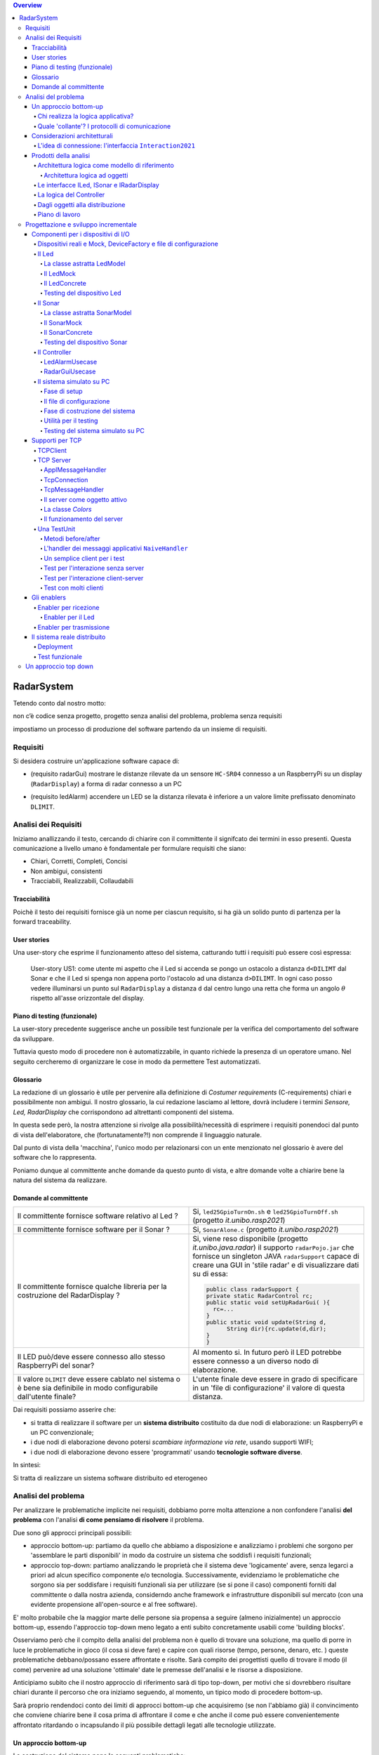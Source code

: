 .. contents:: Overview
   :depth: 5
.. role:: red 
.. role:: blue 
.. role:: remark
 

.. ``  https://bashtage.github.io/sphinx-material/rst-cheatsheet/rst-cheatsheet.html

======================================
RadarSystem
======================================
Tetendo conto dal nostro motto: 

:remark:`non c’è codice senza progetto, progetto senza analisi del problema, problema senza requisiti`

impostiamo un processo di produzione del software partendo da un insieme di requisiti.

--------------------------------------
Requisiti
--------------------------------------

Si desidera costruire un'applicazione software capace di: 

- (requisito :blue:`radarGui`) mostrare le distanze rilevate da un sensore ``HC-SR04`` connesso a un RaspberryPi 
  su un display (``RadarDisplay``) a forma di radar connesso a un PC
  
.. image:: ./_static/img/Radar/radarDisplay.png 
   :align: center
   :width: 20%
   
- (requisito :blue:`ledAlarm`) accendere un LED se la distanza rilevata è inferiore a un valore limite prefissato
  denominato ``DLIMIT``.

--------------------------------------
Analisi dei Requisiti
--------------------------------------
Iniziamo anallizzando il testo, cercando di chiarire con il committente il signifcato dei termini in esso presenti.
Questa comunicazione a livello umano è fondamentale per formulare requisiti che siano:

- Chiari, Corretti, Completi, Concisi
- Non ambigui, consistenti
- Tracciabili, Realizzabili, Collaudabili

+++++++++++++++++++++++++++++++++++++
Tracciabilità
+++++++++++++++++++++++++++++++++++++
Poichè il testo dei requisiti fornisce già un nome per ciascun requisito, si ha già un solido punto
di partenza per la :blue:`forward traceability`.

+++++++++++++++++++++++++++++++++++++
User stories
+++++++++++++++++++++++++++++++++++++

Una user-story che esprime il funzionamento atteso del sistema, catturando tutti i requisiti può essere
così espressa:

.. epigraph:: 
  
   :blue:`User-story US1`: come utente mi aspetto che il Led si accenda se pongo un ostacolo a distanza ``d<DILIMT`` 
   dal Sonar e che il Led si spenga non appena porto l'ostacolo ad una  distanza ``d>DILIMT``.
   In ogni caso posso vedere illuminarsi un punto sul ``RadarDisplay`` a distanza ``d`` 
   dal centro lungo   una  retta che forma un angolo :math:`\theta` 
   rispetto all'asse orizzontale del display.

   

+++++++++++++++++++++++++++++++++++++
Piano di testing (funzionale)
+++++++++++++++++++++++++++++++++++++  

La user-story precedente suggerisce anche un possibile test funzionale per la verifica del 
comportamento del software da sviluppare.

.. Un possibile test funzionale consiste nel porre un ostacolo davanti al Sonar
   prima a una distanza ``D>DLIMIT`` e poi a una distanza ``D<DLIMIT`` e osservare il valore
   visualizzato sulla GUI e lo stato del Led.

Tuttavia questo modo di procedere non è automatizzabile, in quanto richiede 
la presenza di un operatore umano. Nel seguito cercheremo di organizzare le cose in modo
da permettere :blue:`Test automatizzati`.


+++++++++++++++++++++++++++++++++++++
Glossario
+++++++++++++++++++++++++++++++++++++
La redazione di un glossario è utile per pervenire alla definizione di *Costumer requirements* 
(:blue:`C-requirements`) chiari e possibilmente non ambigui. 
Il nostro glossario, la cui redazione lasciamo al lettore, dovrà includere i termini 
*Sensore, Led, RadarDisplay* che corrispondono ad altrettanti :blue:`componenti` del sistema.

In questa sede però, la nostra attenzione si rivolge alla possibilità/necessità di esprimere
i requisiti ponendoci dal punto di vista dell'elaboratore, che (fortunatamente?!) non comprende
il linguaggio naturale.

Dal punto di vista della 'macchina', l'unico modo per relazionarsi con un ente menzionato nel glossario 
è avere del software che lo rappresenta.

Poniamo dunque al committente anche domande da questo punto di vista, e altre domande volte 
a chiarire bene la natura del sistema da realizzare.

+++++++++++++++++++++++++++++++++++++
Domande al committente
+++++++++++++++++++++++++++++++++++++


.. list-table:: 
  :widths: 50,50
  :width: 100%

  * - Il committente fornisce software relativo al Led ?
    - Si, ``led25GpioTurnOn.sh`` e ``led25GpioTurnOff.sh`` (progetto *it.unibo.rasp2021*)
  * - Il committente fornisce software per il Sonar ?
    - Si, ``SonarAlone.c`` (progetto *it.unibo.rasp2021*)
  * - Il committente fornisce qualche libreria per la costruzione del RadarDisplay ?
    - Si, viene reso disponibile (progetto *it.unibo.java.radar*)  il supporto  ``radarPojo.jar`` 
      che fornisce un singleton JAVA ``radarSupport`` capace di creare una GUI in 'stile radar' 
      e di visualizzare dati su di essa:

      .. code:: java

        public class radarSupport {
        private static RadarControl rc;
        public static void setUpRadarGui( ){
          rc=...
        }
        public static void update(String d,
              String dir){rc.update(d,dir);
        }
        }    
  * - Il LED può/deve essere connesso allo stesso RaspberryPi del sonar? 
    - Al momento si. In futuro però il LED potrebbe essere connesso a un diverso nodo di elaborazione.
  * - Il valore ``DLIMIT`` deve essere cablato nel sistema o è bene sia 
      definibile in modo configurabile dall'utente finale?
    - L'utente finale deve essere in grado di specificare in un 'file di configurazione' 
      il valore di questa distanza.
 
Dai requisiti possiamo asserire che:

- si tratta di realizzare il software per un **sistema distribuito** costituito da due nodi di elaborazione:
  un RaspberryPi e un PC convenzionale;
- i due nodi di elaborazione devono potersi  `scambiare informazione via rete`, usando supporti WIFI;
- i due nodi di elaborazione devono essere 'programmati' usando **tecnologie software diverse**.

In sintesi:

:remark:`Si tratta di realizzare un sistema software distribuito ed eterogeneo`


--------------------------------------
Analisi del problema
--------------------------------------

Per analizzare le problematiche implicite nei requisiti, dobbiamo porre molta attenzione a non confondere 
l'analisi **del problema** con l'analisi **di come pensiamo di risolvere** il problema.

Due sono gli approcci principali possibili:

- approccio :blue:`bottom-up`: partiamo da quello che abbiamo a disposizione e analizziamo i problemi che
  sorgono per 'assemblare le parti disponibili' in modo da costruire un sistema che soddisfi i requisiti funzionali;
- approccio :blue:`top-down`: partiamo analizzando le proprietà che il sistema deve 'logicamente' avere,
  senza legarci a priori ad alcun specifico componente e/o tecnologia. Successivamente, evidenziamo le
  problematiche che sorgono sia per soddisfare i requisiti funzionali sia per utilizzare (se si pone il caso) 
  componenti forniti dal committente o dalla nostra azienda, considerndo anche framework e infrastrutture 
  disponibili sul mercato (con una evidente propensione  all'open-source e al free software).

E' molto probabile che la maggior marte delle persone sia propensa a seguire (almeno inizialmente) un
approccio bottom-up, essendo l'approccio top-down meno legato a enti subito concretamente usabili come 
'building blocks'. 

Osserviamo però che il compito della analisi del problema non è quello di trovare una soluzione, 
ma quello di porre in luce le problematiche in gioco (il :blue:`cosa` si deve fare) e capire con quali risorse 
(tempo, persone, denaro, etc. )  queste problematiche debbano/possano essere affrontate e risolte.
Sarà compito dei progettisti quello di trovare il modo (il :blue:`come`) pervenire ad una soluzione 'ottimale'
date le premesse dell'analisi e le risorse a disposizione.

Anticipiamo subito che il nostro approccio di riferimento sarà di tipo top-down, per motivi che si dovrebbero
risultare chiari durante il percorso che ora iniziamo seguendo, al momento, un tipico modo di procedere bottom-up.

Sarà proprio rendendoci conto dei limiti di approcci bottom-up che acquisiremo (se non l'abbiamo già)
il convincimento che conviene chiarire bene il :blue:`cosa` prima di affrontare il :blue:`come` e che anche
il :blue:`come` può essere convenientemente affrontato ritardando o incapsulando il più possibile dettagli legati 
alle tecnologie utilizzate.

++++++++++++++++++++++++++++++++++++++
Un approccio bottom-up
++++++++++++++++++++++++++++++++++++++

La costruzione del sistema pone le seguenti :blue:`problematiche`:

.. list-table::
   :widths: 40,60
   :width: 100%

   * - Gestione del sensore ``HC-SR04``.
     - A questo fine la software house dispone già di codice riutilizzabile, ad esempio 
       ``SonarAlone.c`` (progetto *it.unibo.rasp2021*)
   * - Realizzazione del ``RadarDisplay``.
     - A questo fine è disponibile il POJO realizzato da  ``radarPojo.jar`` 
   * - Gestione del Led.
     - A questo fine la software house dispone già di codice riutilizzabile, ad esempio 
       ``led25GpioTurnOn.sh`` e ``led25GpioTurnOff.sh``.
   * - Quale assemblaggio?
     - .. image:: ./_static/img/Radar/RobotSonarStarting.png
            :width: 100%

       Occorre capire come i dati del sonar generati sul Raspberry possano raggiungere il PC ed essere usati per
       aggiornare il ``RadarDisplay`` e per accendere/spegnere il ``Led``.

La necessità di integrare i componenti disponibili *fa sorgere altre problematiche*:

   #. è opportuno incapsulare i componenti disponibli entro altri componenti capaci di interagire via rete?
   #. dove è più opportuno inserire la 'businenss logic'? In un oggetto che estende il sonar o il ``radarSupport``?
      Oppure è meglio introdurre un terzo componente?
   #. quale forma di interazione è più opportuna? diretta/mediata, sincrona/asincrona?.

Focalizzando l'attenzione sul requisito :blue:`RadarGui` e quindi sulla interazione *sonar-radar* 
(per il Led valgono considerazioni analoghe)
possiamo rappresentare la situazione come segue:

.. list-table::
   :widths: 50,50
   :width: 100%

   *  - :blue:`Comunicazione diretta`
        
        Le 'nuovolette' in figura rappresentano gli strati di software che permettono ai dati generati dal Sonar 
        di eseere ricevuti dal ``RadarDisplay``.

      -   .. image:: ./_static/img/Radar/srrIntegrate1.png
            :width: 100%
   *  - :blue:`Comunicazione mediata`

        Richiede la presenza di un :blue:`componente mediatore (broker)`, di solito realizzato da terze parti 
        come servizio disponibile in rete. Un generatore di dati (come il Sonar) pubblica informazione  
        su una :blue:`topic` del broker; tale informazione
        che potrebbe essere ricevuta ('osservata') da uno o più ricevitori (come il RadarDisplay) che si iscrivono 
        a quella *topic*.  

      -   .. image:: ./_static/img/Radar/srrIntegrate2.png
            :width: 100%
          
          TODO: Modificare la figura
%%%%%%%%%%%%%%%%%%%%%%%%%%%%%%%%%%%%%%%
Chi realizza la logica applicativa?
%%%%%%%%%%%%%%%%%%%%%%%%%%%%%%%%%%%%%%%

Seguendo il :blue:`principio di singola responsabilità` (e un pò di buon senso) la realizzazione degli use-cases 
applicativi non deve essere attribuita al software di gestione dei dispositivi di I/O.

Dunque, la nostra analisi ci induce a sostenere
l'opportunità di introdurre un nuovo componente, che possiamo denominare ``Controller``), che abbia la
:blue:`responabilità di realizzare la logica applicativa`.

Il ``Controller`` deve ricevere in ingresso i dati del sensore ``HC-SR04``, elaborarli e  
inviare comandi al Led e dati al  ``RadarDisplay``.

Ma ecco sorgere un'altra problematica legata alla distribuzione:
       
- Il ``Controller`` può risiedere su RaspberryPi, sul PC o su un terzo nodo. 
  Tuttavia, un colloquio con il committente ha escluso (per motivi di costo) la possibilità di introdurre un altro
  nodo di elaborazione. 

- La presenza di un broker in forme di comunicazione mediata  potrebbe indurci ad attribuire responsabiliotà
  applicative al mediatore. Ma è giusto/opportuno procedere i questo modo?

Dunque si tratta di analizzare dove sia meglio allocare il ``Controller`` :

.. list-table::
   :widths: 30,70
   :width: 100%

   * - ``Controller`` sul RaspberryPi.
     - Si avrebbe una maggior reattività nella accensione del Led in caso di allarme. Inoltre ...
       
   * - ``Controller`` sul PC.
     - Si avrebbe più facilità nel modificare la logica applicativa,
       lasciando al Raspberry solo la responsabilità di gestire dispositivi. Inoltre ...
   * - ``Controller`` sul broker.
     - Al momento escludiamo questa possibilità, riservandoci di riprendere il problema quando esamineremo
       architetture distribuite 'space-based'.

%%%%%%%%%%%%%%%%%%%%%%%%%%%%%%%%%%%%%%%%%%%%%%%%%%%%%%%%%%
Quale 'collante'? I protocolli di comunicazione
%%%%%%%%%%%%%%%%%%%%%%%%%%%%%%%%%%%%%%%%%%%%%%%%%%%%%%%%%%

Dovendo realizzare un sistema distribuito (ed eterogeno), i componenti del sistema devono poter scambiare 
informazione (in modo che possano capirsi).

Per ottenere questo scopo, sono stati sviluppati numerosi protocolli che,
avvalendosi di una appropriata infrastruttura di rete,  permettono lo scambio di informazione
tra componenti che diventano la parti costituenti di un sistema proprio grazie al 'collante' 
offerto dal protocollo.

Poichè protcolli diversi inducono a concepire sistemi organizzati in modo diverso, è opportuno
riflettere sul :blue:`tipo di protocollo` che è possibile scegliere 
e sul :blue:`tipo di architettura` che  scaturisce da questa scelta.

In questa fase, possiamo diviedere i protocolli di comunicazioni più diffusi in due macro-categorie:

- protocolli :blue:`punto-a-punto` che stabiliscono un *canale bidirezionale* tra compoenenti di solito
  denominati client e  server. Esempi di questo tipo sono ``UDP, TCP, HTTP, CoAP, Bluetooth``.
- protocolli :blue:`publish-subscribe` che si avvalgono di un mediatore (broker) tra client e server. Esempio
  di questo tipo di protocollo è ``MQTT`` che viene supportato da broker come ``Mosquitto, RabbitMQ, HiveMq``, etc. 

Al momento dovremmo avere conoscenze su come usare protocolli quali TCP/UDP e HTTP
ma siamo forse meno esperti nell'uso di supporti per la comunicazione mediata tramite broker.

Seguiamo dunque l'idea delle **comunicazioni dirette** facendo riferimento al protocollo TCP
(più affidabile di UDP e supporto di base per HTTP)  che assume quindi al monento il ruolo di 'collante' 
principale tra le parti.

+++++++++++++++++++++++++++++++++++++++++++++++++
Considerazioni architetturali
+++++++++++++++++++++++++++++++++++++++++++++++++
Per approfondire l'analisi delle problematiche che si pongono quando si voglia 
far comunicare due componenti software con TCP, non ci interessano tanto i dettagli tecnici di come opera 
il protocollo, quanto le ripercussioni sulla architettura del sistema.

A questo riguardo possiamo dire che nel sistema dovremo avere componenti capaci
di operare come un `client-TCP` e componenti capacai di operare come un `server-TCP`.

.. list-table::
  :widths: 15,85
  :width: 100%

  * - Server
    - Il server opera su un nodo con indirizzo IP noto (diciamo ``IPS``) , apre una ``ServerSocket`` su una  porta 
      (diciamo ``P``) ed attende messaggi  di connessione su ``P``.

  * - Client
    - Il client deve dapprima aprire una ``Socket`` sulla coppia ``IPS,P`` e poi inviare o ricevere messaggi su tale socket.
      Si stabilisce così una *connessione punto-a-punto bidirezionale* tra il nodo del client e quello del server.

Inizialmente il server opera come ricevitore di messaggi e il client come emettitore. Ma su una connessione TCP,
il server può anche dover inviare messaggi ai client, ad esempio quando  si richiede una interazione di tipo
:blue:`request-response`. In tal caso, il client deve essere anche capace di agire come ricevitore di messaggi.



%%%%%%%%%%%%%%%%%%%%%%%%%%%%%%%%%%%%%%%%%%%%%%%%%%%%%%%%%%%%%%%%%%%
L'idea di connessione: l'interfaccia ``Interaction2021``
%%%%%%%%%%%%%%%%%%%%%%%%%%%%%%%%%%%%%%%%%%%%%%%%%%%%%%%%%%%%%%%%%%%
La necessità di  inviare e ricevere messaggi via rete segnala un :blue:`gap`  tra il livello tecnologico 
dei componenti software resi disponibili dal committente e le necessità del problema.

Coma analisti, osserviamo che un *gap* relativo alle comunicazioni di rete **si può presentare in modo sistematico
in tutte le applicazioni distribuite**. Sarebbe dunque opportuno cercare di colmare questo *gap* in modo non episodico,
introducendo :blue:`componenti riusabili` che possano 'sopravvivere' all'applicazione che stiamo costruendo
per poter essere impiegati in futuro in altre applicazioni distribuite.

Astraendo dallo specifico protocollo, osserviamo che tutti i principali protocolli punto-a-punto 
sono in grado di stabilire una :blue:`connessione` stabile sulla quale inviare e ricevere messaggi.

Questo concetto può essere realizzato da un oggetto che rende disponibile opportuni metodi, come quelli definiti
nella seguente interfaccia:

.. _conn2021: 

.. code:: Java

  interface Interaction2021  {	 
    public void forward(  String msg ) throws Exception;
    public String receiveMsg(  )  throws Exception;
    public void close( )  throws Exception;
  }

Il metodo di trasmissione è denominato ``forward`` per rendere più evidente il fatto che pensiamo ad un modo di operare 
:blue:`'fire-and-forget'`. 

L'informazione scambiata è rappresenta da una ``String`` che è un tipo di dato presente in tutti
i linguaggi di programmazione.
Non viene introdotto un tipo  diverso (ad esempio ``Message``) perchè non si vuole stabilire 
il vincolo che gli end-points della connessione siano componenti codificati nello medesimo linguaggio di programmazione

La ``String`` restituita dal metodo ``receiveMsg`` può rappresentare una risposta a un messaggio
inviato in precedenza con ``forward``.

Ovviamente la definizione di questa interfaccia potrà essere estesa e modificata in futuro, 
a partire dall fase di progettazione, ma rappresenta una forte indicazione dell'analista di 
pensare alla costruzione di componenti software che possano ridurre il costo delle applicazioni future.


+++++++++++++++++++++++++++++++++++++++++++++
Prodotti della analisi
+++++++++++++++++++++++++++++++++++++++++++++

Importanti prodotti, al termine della fase di analisi dei requisiti e del problema sono:

-  la definizione di una :blue:`architettura logica` di riferimento che tiene conto dei vincoli posti 
   dai requisiti e dal problema che ne consegue;
-  la proposta di un :blue:`piano di lavoro` per lo sviluppo del sistema.


%%%%%%%%%%%%%%%%%%%%%%%%%%%%%%%%%%%%%%%%%%%%%%%%%%%%%%%%
Architettura logica come modello di riferimento
%%%%%%%%%%%%%%%%%%%%%%%%%%%%%%%%%%%%%%%%%%%%%%%%%%%%%%%%

L'architettura logica di un sistema costituisce un :blue:`modello del sistema` ispirato dai requisiti funzionali 
e dalle forze in gioco nel dominio applicativo o nella specifica applicazione e mira ad identificare 
i macro-sottosistemi in cui il **problema stesso** suggerisce di articolare il sistema risolvente. 

L'architettura logica è il più possibile **indipendente da ogni ipotesi sull'ambiente di implementazione**.

Un modo per *valutare la qualità* di una architettura logica e la *coerenza con i requisiti* 
è dare risposta a opportune domande, come le seguenti:

- E' possibile addentrarsi nei dettagli dell'architettura procedendo :blue:`incrementalmente` 
  a livelli di astrazione via via descrescenti (con tecniche di raffinamento e :blue:`zooming`) 
  o siamo di fornte a un ammasso non organizzato di parti?
- Le dipendenze tra le parti sono state impostate a livello logico o riflettono (erroneamente) 
  una *visione implementativa*?
- Se nel modello compaiono entità denotate da **termini non definiti** nel glossario costruito 
  dall'analista dei requisiti, quale è la motivazione della loro presenza? 
  Sono elementi realmente necessari o siamo di fronte ad una prematura anticipazione di elementi di progettazione?
- Se nel modello **non compaiono** entità corrispondenti a termini definiti nel glossario, 
  quale è la motivazione della loro mancanza? Siamo di fronte a una dimenticanza 
  o vi sono ragioni reali per non includere questi elementi?

&&&&&&&&&&&&&&&&&&&&&&&&&&&&&&&&&&&&&&&&&&&&&&
Architettura logica ad oggetti
&&&&&&&&&&&&&&&&&&&&&&&&&&&&&&&&&&&&&&&&&&&&&&

Se astraiamo dalla distribuzione (supponendo ad esempio che tutto il sistema possa
essere supportato sul RaspberryPi), l'architettura logica del sistema risulta
riconducibile a un classico schema :blue:` read-eval-print` in cui:  

.. epigraph:: 

  Il componente ``Controller`` deve leggere dati dal Sonar 
  come dispositivo di input e inviare comandi al Led e al RadarDisplay 
  come dispositvi di output.

Per rendere comprensibile questa architettura anche alla 'macchina' senza entrare in dettagli
implementativi, possiamo introdurre opportuni :blue:`modelli` dei componenti utlizzando qualche linguaggio
di programmazione.

Nel caso di Java, il costrutto interface può essere usato per denotare un componente catturandone
come aspetto essenziale le funzionalità che esso deve offrire e una sorta di :blue:`contratto` 
sull’uso del componente.

Introduciamo dunque i nostri primi modelli di componenti definendo interfacce Java per il *Led,
il Sonar e il RadarDisplay*.

%%%%%%%%%%%%%%%%%%%%%%%%%%%%%%%%%%%%%%%%%%
Le interfacce ILed, ISonar e IRadarDisplay
%%%%%%%%%%%%%%%%%%%%%%%%%%%%%%%%%%%%%%%%%%


.. list-table::
  :widths: 32, 32, 36
  :width: 100%

  * -  Sonar
    -  Led
    -  RadarDisplay
  * -        
      .. code:: java

       interface ISonar {
         void activate();		 
         void deactivate();
         int getVal();	
         boolean isActive();
       }
    -        
      .. code:: java

        interface ILed {
          void turnOn();
          void turnOff();
          boolean getState();
        }
    -        
      .. code:: java     

        interface IRadarDisplay{
          void update(
           String d, String a);
        }  

La :blue:`architettura logica` suggerita dal problema è rappresentabile con la figura che segue:

.. code::

  ISonar <--  Controller --> ILed  
                         --> IRadarDisplay

%%%%%%%%%%%%%%%%%%%%%%%%%%%%%%%%%%%%%%%%%%
La logica del Controller
%%%%%%%%%%%%%%%%%%%%%%%%%%%%%%%%%%%%%%%%%%

.. Poichè l'analisi ha evidenziato l'opportunità di incapsulare la logica applicativa entro un componente
  ad-hoc (il ``Controller``), 

A questo punto possiamo anche esprimere il funzionamento del ``Controller`` come segue:

.. code:: java

  ISonar        sonar;
  ILed          led;
  IRadarDisplay radar;
  ...
  while( sonar.isactive() ){
    int v = sonar.getVal(); //Acquisizione di un dato dal sonar
    if( v < DLIMIT )        //Elaborazione del dato
      Led.turnOn() else Led.turnOff  //Gestione del Led
    radar.update( v, "90")    //Visualizzazione su RadarDisplay
  }

.. Questa impostazione astrae completamente dal fatto che il sistema sia distribuito, in quanto vuole 
   solo porre in luce la relazione logica tra i componenti individuati dall'analisi del problema.

Il :blue:`come` avviene l'interazione tra le parti relativa alla acqusizione dei dati e all'invio dei comandi
non è specificato al momento. 
Come analisti del problema possiamo però evidenziare quanto segue:

#. l'uso della memoria comune come strumento di comunicazione va evitato, per  
   ottenere la flessibità di poter eseguire ciascun componente su un diverso nodo di elaborazione; 
#. il ``Controller`` può acquisire i dati in due modi diversi:
  #. inviando una richieste al Sonar, che gli fornisce un dato come risposta
  #. il Sonar non lavora come 'produttore a richiesta' ma pubblica dati su un broker 
     accessibile al ``Controller``.

Poichè abbiamo in precedenza escluso forme di interazione *publish-subscribe*, abbiamo al momento
ipotizzato il caso 2.1. 

Questo modello sembra portare intrinsecamente in sè l'idea di una classica applicazione   
ad oggetti che deve essere eseguita su un singolo elaboratore (o una singola Java virtual machine).
Ma forse non è proprio così.

.. Dunque sappiamo :blue:`cosa` fare e non fare: 
    in particolare, l'interazione Controller-Sonar sarà basata su una interazione punto-a-punto utilizzando
    il protocollo TCP.  Il :blue:`come` realizzare questa interazione sarà compito del progettista.

%%%%%%%%%%%%%%%%%%%%%%%%%%%%%%%%%%%%%%%%%%
Dagli oggetti alla distribuzione
%%%%%%%%%%%%%%%%%%%%%%%%%%%%%%%%%%%%%%%%%%

Il fatto di avere espresso il ``Controller`` con riferimento a interfacce e non ad oggetti concreti, 
significa che il progettista si può avvalere di appropriati :blue:`design pattern` per 
implememtare i componenti in modo che possano scambiare informazione via rete.

A questo fine possiamo introdurre, come analisti, l'idea di un nuovo tipo di ente,
denominato :blue:`enabler`, che ha come scopo quello di incapsulare software 'convenzionale' utile e 
testato ma non adatto alla distribuzione (che possiamo denominare :blue:`core-code`) 
all'interno di un involucro che funga da una sorta di  'membrana' capace di ricevere e 
trasmettere informazione.

Ad esempio, il ``Controller`` su PC utilizzerà un TCP-server con interfaccia ``ISonar`` che riceverà i dati 
dal Sonar posto sul Raspberry, rendendoli disponibili con il metodo ``getVal``.
Inoltre utilizzerà un TCP-client con interfaccia ``ILed`` che trasmetterà i comandi al Led 
sul Raspberry.

Questa idea di :blue:`enabler` sembra dunque promettente come strumento per un passaggio graduale
e sistematico dalla programmazione tradizionale ad oggetti alla programmazione distribuita.

Di fatto stiamo delienando la nascita di un :blue:`nuovo paradigma di programmazione` che troverà
più avanti un suo pieno sviluppo con i concetti di :blue:`attore` di :blue:`microservizio`. 

 

%%%%%%%%%%%%%%%%%%%%%%%%%%%%%%%%%%%%%%%%%%
Piano di lavoro
%%%%%%%%%%%%%%%%%%%%%%%%%%%%%%%%%%%%%%%%%%

Trattandosi di uno sviluppo di tipo bottm-up, il piano di lavoro parte dallo sviluppo dei componenti,
seguito da un opportuno 'assemblaggio' degli stessi in modo da formare il sistema che soddisfa i requisiti.

Poichè il nostro obiettivo è anche quello di riusare :blue:`core-code` fornito dal committente, possiamo pensare di procedere come segue:

#. definizione dei componenti software di base legati ai dispositivi di I/O (Sonar, RadarDisplay e Led);
#. definizione di alcuni supporti TCP per componenti lato client a lato server, con l'obiettivo di
   formare un insieme riusabile anche in applicazioni future; 
#. definizione componenti (denominati genericamente :blue:`enabler`)  capaci di abilitare  
   alle comunicazioni TCP i componenti-base;
#. assemblaggio dei componenti `enabler` per formare il sistema distribuito.

Il punto 2 relativo ai supporti non è indispensabile, ma, come detto, può costituire un elemento strategico 
a livello aziendale.

.. Il punto 3 sugli :blue:`enabler` nasce dall'idea di incapsulare software 'convenzionale' utile e 
   testato (che possiamo denominare :blue:`core-code`) all'interno di un involucro capace di ricevere e inviare 
    informazione, che funga da una sorta di 'membrana cellulare'.

..  Ad esempio, il software capace di accendere un Led fornito dal committente è un file bash che
    un opportuno :blue:`enabler` può porre in esecuzione ricevendo un comando dal ``Controller``.


--------------------------------------
Progettazione e sviluppo incrementale
--------------------------------------

Iniziamo il nostro progetto affrontando il primo punto del piano di lavoro proposto dall'analisi.

Usando la terminologia :blue:`SCRUM`, impostiamo il primo :blue:`SPRINT` dello sviluppo, al termine del  quale
la prevista :blue:`Srint Review` farà il punto della situazione con il committente e getterà le basi per
il passo successivo, che potrà coincidere o meno con quello pianificato nell'analisi.



+++++++++++++++++++++++++++++++++++++++++++++
Componenti per i dispositivi di I/O
+++++++++++++++++++++++++++++++++++++++++++++

Il primo :blue:`SPRINT` di questo nostro sviluppo bottom-up consiste nel realizzare componenti-base 
per i dispositivi di I/O, partendo dalle interfacce introdotte nella analisi. 


%%%%%%%%%%%%%%%%%%%%%%%%%%%%%%%%%%%%%%%%%%%%%%%%%%%%%%%%%%%%%%%%%%%%%%%%%%%%%%%%%%%%%%%
Dispositivi reali e Mock, DeviceFactory e file di configurazione
%%%%%%%%%%%%%%%%%%%%%%%%%%%%%%%%%%%%%%%%%%%%%%%%%%%%%%%%%%%%%%%%%%%%%%%%%%%%%%%%%%%%%%%

Per agevolare la messa a punto di una applicazione, conviene spesso introdurre Mock-objects, cioè
dispositivi simulati che riproducono il comportamento dei dispositivi reali in modo controllato.

Inoltre, per facilitare la costruzione di dispositivi senza dover denotare in modo esplicito le classi
di implementazione, conviene introdurre una Factory:

.. code:: java

  public class DeviceFactory {
    public static ILed createLed() { ... }
    public static ISonar createSonar() { ... }
    public static IRadarGui createRadarGui() {
  }

Ciasun metodo di ``DeviceFactory`` restitusce una istanza di dispositivo reale o Mock in accordo alle specifiche
contenute in un file di Configurazione (``RadarSystemConfig.json``) scritto in JSon:

.. code:: java

  {
  "simulation"       : "true",
   ...
  "DLIMIT"           : "15"
  }

Si noti che questo file contiene anche la specifica di ``DLIMIT`` come richiesto in fase di analisi dei requisiti.

Questo file di configurazione viene letto dal metodo *setTheConfiguration* di un singleton Java ``RadarSystemConfig``
che inizializza variabili ``static`` accessibili all'applicazione:

.. code::  java

  public class RadarSystemConfig {
    public static boolean simulation = true;  //overridden by setTheConfiguration
    ...
    public static void setTheConfiguration( String resourceName ) { 
      ... 
      fis = new FileInputStream(new File(resourceName));
	    JSONTokener tokener = new JSONTokener(fis);
	    JSONObject object   = new JSONObject(tokener);

      simulation = object.getBoolean("simulation");
      ...
    }
  }

Per essere certi che un dispositivo Mock possa essere un sostituto efficace di un dispositivo reale,
introduciamo per ogni dispositivo una **classe astratta** comune alle due tipologie, 
che funga anche da factory.

%%%%%%%%%%%%%%%%%%%%%%%%%%%%%%%%%%%%%%%%%%%%%%%%%
Il Led
%%%%%%%%%%%%%%%%%%%%%%%%%%%%%%%%%%%%%%%%%%%%%%%%% 

Un Led è un dispositivo di output che può essere modellato e gestito in modo semplice.

&&&&&&&&&&&&&&&&&&&&&&&&&&&&&&&&&&&&&&&&&&&&&&&&&
La classe astratta LedModel
&&&&&&&&&&&&&&&&&&&&&&&&&&&&&&&&&&&&&&&&&&&&&&&&&

La classe astratta relativa al Led introduce un metodo :blue:`abstract` denominato ``ledActivate``
cui è demandata la responsabilità di accendere/spegnare il Led.

.. code:: java

  public abstract class LedModel implements ILed{
    private boolean state = false;	

    //Factory methods    
    public static ILed create() {
      ILed led;
      if( RadarSystemConfig.simulation ) led = createLedMock();
      else led = createLedConcrete();
      led.turnOff();      //Il led iniziale è spento
    }
    public static ILed createLedMock(){return new LedMock();  }
    public static ILed createLedConcrete(){return new LedConcrete();}	
    
    //Abstract methods
    protected abstract void ledActivate( boolean val);
    
    protected void setState( boolean val ) { 
      state = val; ledActivate( val ); 
    }
    @Override
    public void turnOn(){ setState( true ); }
    @Override
    public void turnOff() { setState( false ); }
    @Override
    public boolean getState(){  return state;  }
  }

La variabile locale booleana ``state`` viene posta a ``true`` quando il Led è acceso.

&&&&&&&&&&&&&&&&&&&&&&&&&&&&&&&&&&&&&&&&&&&&&&&&&
Il LedMock
&&&&&&&&&&&&&&&&&&&&&&&&&&&&&&&&&&&&&&&&&&&&&&&&&

In pratica il LedModel è già un LedMock, in quanto tiene traccia dello stato corrente nella variabile
``state``. 

Tuttavia può essere opportuno ridefinire ``ledActivate`` in modo da rendere visibile 
sullo standard output lo stato del Led . 


.. code:: java

  public class LedMock extends LedModel implements ILed{
    @Override
    protected void ledActivate(boolean val) {	 showState(); }

    protected void showState(){ 
      System.out.println("LedMock state=" + getState() ); 
    }
  }


Una implementazione più user-friendly potrebbe 
introdurre una GUI che cambia di colore e/o dimensione a seconda che il Led sia acceso o spento.

&&&&&&&&&&&&&&&&&&&&&&&&&&&&&&&&&&&&&&&&&&&&&&&&&
Il LedConcrete
&&&&&&&&&&&&&&&&&&&&&&&&&&&&&&&&&&&&&&&&&&&&&&&&&

Il componente che realizza la gestione di un Led concreto, conesso a un RaspberryPi, si può avvalere
del software reso disponibile dal committente:

.. code:: java

  public class LedConcrete extends LedModel implements ILed{
  private Runtime rt  = Runtime.getRuntime();    
    @Override
    protected void ledActivate(boolean val) {
      try {
        if( val ) rt.exec( "sudo bash led25GpioTurnOn.sh" );
        else rt.exec( "sudo bash led25GpioTurnOff.sh" );
      } catch (IOException e) { ... }
    }
  }


&&&&&&&&&&&&&&&&&&&&&&&&&&&&&&&&&&&&&&&&&&&&&&&&&
Testing del dispositivo Led
&&&&&&&&&&&&&&&&&&&&&&&&&&&&&&&&&&&&&&&&&&&&&&&&&

Un test automatizzato di tipo unit-testing sul Led può essere espresso usando JUnit come segue:

.. code-block:: java

  public class TestLed {
    @Before
    public void up(){ System.out.println("up");	}
    @After
    public void down(){ System.out.println("down"); }	
    @Test 
    public void testLedMock() {
      RadarSystemConfig.simulation = true; 
      
      ILed led = DeviceFactory.createLed();
      assertTrue( ! led.getState() );
      
      led.turnOn();
      assertTrue(  led.getState() );
      
      led.turnOff();
      assertTrue(  ! led.getState() );		
    }	
  }

Un test sul LedConcrete ha la stessa struttura del test sul LedMock, ma bisogna avere l'avvertenza
di eseguirlo sul RaspberryPi. Eseguendo il test sul PC non vengono segnalati errori (in quanto
il Led 'funziona' da un punto di vista logico) ma compaiono messaggi del tipo:

.. code-block::

  LedConcrete | ERROR Cannot run program "sudo": ...  






%%%%%%%%%%%%%%%%%%%%%%%%%%%%%%%%%%%%%%%%%%%%%%%%%
Il Sonar 
%%%%%%%%%%%%%%%%%%%%%%%%%%%%%%%%%%%%%%%%%%%%%%%%% 

Un Sonar è un dispositivo di input che deve fornire dati quando richiesto dalla applicazione.

Il software fornito dal committente per l'uso di un Sonar reale ``HC-SR04`` introduce
logicamente un componente attivo, che produce in modo autonomo sul dispositivo standard di output,
con una certa frequenza, una sequenza di valori interi di distanza.

La modellazione di un componente produttore di dati è più complicata di quella di un dispositivo passivo
(come un dispositivo di output) in quanto occorre affrontare un tipico problema produttore-consumatore.
Al momento seguiremo un approccio tipico della programmazione concorrente, basato su memoria comune


&&&&&&&&&&&&&&&&&&&&&&&&&&&&&&&&&&&&&&&&&&&&&&&&&
La classe astratta SonarModel
&&&&&&&&&&&&&&&&&&&&&&&&&&&&&&&&&&&&&&&&&&&&&&&&&

La classe astratta relativa al Sonar introduce due metodi :blue:`abstract`,  uno per specificare il modo di inizializzare il sonar 
(metodo ``sonarSetUp``) e uno per specificare il modo di produzione dei dati (metodo ``sonarProduce``).
Inoltre, essa definisce due metodi ``create`` che costituiscono factory-methods per un sonar Mock e un sonar reale.

      
.. code:: java

  abstract class SonarModel implements ISonar{
  protected  static int curVal = 0;     //valore corrente prodotto dal sonar
  protected boolean stopped = false;    //quando true, il sonar si ferma

    //Factory methods
    public static ISonar create() {
      if( RadarSystemConfig.simulation )  return createSonarMock(); 
      else  return createSonarConcrete();		
    }
    public static ISonar createSonarMock() { return new SonarMock(); }
    public static ISonar createSonarConcrete() { return new SonarConcrete(); }


Il Sonar viene modellato come un processo produttore di dati sulla variabile locale ``curVal``.
Il processo risulta attivo quando la variabile locale ``stopped`` è ``true``. 
Di qui le seguenti definizioni:

.. code:: java

    @Override
    public void deactivate() { stopped = true; }
    @Override
    public boolean isActive() { return ! stopped; }


Il codice realativo alla produzione dei dati viene incapsulato in un metodo abstract ``sonarProduce``
che dovrà essere definito in modo diverso da un ``SonarMock`` e un ``SonarConcrete``, così come il
metodo di inizializzazione ``sonarSetUp``:

.. code:: java

    //Abstract methods
    protected abstract void sonarSetUp() ;		 
    protected abstract void sonarProduce() ;


Con queste premesse, il metodo ``activate`` può essere impostato in modo da inizializzare il Sonar
e attivare un Thread interno di produzione di dati:

.. code:: java

    @Override
    public void activate() {
      sonarSetUp();
      stopped = false;
      new Thread() {
        public void run() {
          while( ! stopped  ) { sonarProduce(); }
        }
      }.start();
    }

La parte applicativa che funge da consumatore dei dati prodotti dal Sonar dovrà invocare il metodo
``getVal`` che viene definito in modo da bloccare il chiamante se il Sonar è in 'fase di produzione',
riattivandolo non appena il dato è stato prodotto:  

.. code:: java

    protected boolean produced = false;   //synch var

    @Override
    public int getVal() {   //non synchronized perchè violerebbe l'interfaccia
      waitForUpdatedVal();
      return curVal;
    }       
    private synchronized void waitForUpdatedVal() {
      while( ! produced ) wait();
      produced = false;
    }
    protected synchronized void setVal( ){
      produced = true;
      notify();   //riattiva il Thread in attesa su getVal
    }
  }


&&&&&&&&&&&&&&&&&&&&&&&&&&&&&&&&&&&&&&&&&&&&&&&&&
Il SonarMock
&&&&&&&&&&&&&&&&&&&&&&&&&&&&&&&&&&&&&&&&&&&&&&&&&
Un Mock-sonar che produce valori di distanza da ``90`` a ``0`` può quindi ora essere definito come segue:

.. code:: java

  public class SonarMock extends SonarModel implements ISonar{
    @Override
    protected void sonarSetUp(){  curVal = 90;  }
    @Override
    protected void sonarProduce() {
      curVal--;
      if( curVal == 0 ) stopped = true;
      setVal(   );    //produce
      delay(RadarSystemConfig.sonarDelay);  //rallenta il rate di generazione 
    }
  }  

Si noti che viene definito un nuovo parametro di configurazioe ``sonarDelay`` relativo al rallentamento
della frequenza di generazione dei dati.

.. code:: java

  {
  "simulation"       : "true",
   ...
  "DLIMIT"           : "15",
  sonarDelay         : "100"
  }


 


&&&&&&&&&&&&&&&&&&&&&&&&&&&&&&&&&&&&&&&&&&&&&&&&&
Il SonarConcrete
&&&&&&&&&&&&&&&&&&&&&&&&&&&&&&&&&&&&&&&&&&&&&&&&&

Il componente che realizza la gestione di un Sonar concreto, conesso a un RaspberryPi,
si può avvalere del programma ``SonarAlone.c`` fornito dal committente;
per ridurre la frequenza di produzione, il metodo ereditato ``setVal``, che sblocca un
consumatore di livello  applicativo, viene invocato ogni  ``numData`` 
valori emessi sul dispositivo standard di output.


.. code:: java

  public class SonarConcrete extends SonarModel implements ISonar{
  private int numData           = 5; 
  private int dataCounter       = 1;
  private  BufferedReader reader ;
	
  @Override
  protected void sonarSetUp() {
    curVal = 0;		
    try {
      Process p  = Runtime.getRuntime().exec("sudo ./SonarAlone");
      reader = new BufferedReader( new InputStreamReader(p.getInputStream()));	
    }catch( Exception e) { ... 	}
  }
  protected void sonarProduce() {
    try {
      String data = reader.readLine();
      dataCounter++;
      if( dataCounter % numData == 0 ) { //every numData ...
        curVal = Integer.parseInt(data);
        setVal( );    
      }
    }catch( Exception e) { ...       }
  }
  }


&&&&&&&&&&&&&&&&&&&&&&&&&&&&&&&&&&&&&&&&&&&&&&&&&
Testing del dispositivo Sonar
&&&&&&&&&&&&&&&&&&&&&&&&&&&&&&&&&&&&&&&&&&&&&&&&&

Il testig di un sonar riguarda due aspetti distinti:

#. il test sul corretto funzionamento del dispositivo in quanto tale. Supponendo di porre
   di fronte al Sonar un ostacolo a distanza :math:`D`, il Sonar deve emettere dati di valore
   :math:`D \pm \epsilon`.
#. il test sul corretto funzionamento del componente software responsabile della trasformazione del dispositivo
   in un produttore di dati consumabili da un altro componente.

Ovviamente qui ci dobbiamo occupare della seconda parte, supponendo che la prima sia soddisfatta. A tal fine
possiamo procedere come segue:

- per il *LedMock*, noi controlliamo la sequenza di valori emeessi e quindi possiamo
  verificare che  un consumatore riceva dal metodo ``getVal``i valori nella giusta sequenza;
- per il *LedConcrete*, poniamo uno schermo a distanza prefissata :math:`D`  e verifichiamo che
  un consumatore riceva dal  metodo ``getVal`` valori :math:`D \pm \epsilon`.

Una TestUnit automatizzata per il ``SonarMock`` può essere quindi definita in JUnit come segue:

.. code:: java

  @Test 
  public void testSonarMock() {
    RadarSystemConfig.simulation = true;
    RadarSystemConfig.sonarDelay = 10; //quite fast generation...
		int delta = 1;

    ISonar sonar = DeviceFactory.createSonar();
    sonar.activate();
    int v0 = sonar.getVal();    //first val consumed
    while( sonar.isActive() ) {
      int d = sonar.getVal();   //blocking!
      int vexpected = v0-delta; //each val is the previous-delta
      assertTrue( d == vexpected );
      v0 = d; 
    }
  }

Una TestUnit per il ``SonarConcrete`` è simile, una volta fissato il valore :math:`delta=\epsilon` 
di varianza sulla distanza-base.

%%%%%%%%%%%%%%%%%%%%%%%%%%%%%%%%%%%%%%%%%%%%%%%%%
Il Controller
%%%%%%%%%%%%%%%%%%%%%%%%%%%%%%%%%%%%%%%%%%%%%%%%% 

Il componente che realizza la logica applicativa può essere definito partendo dal modello introdotto
nella fase di analisi, attivando un Thread che realizza lo schema read-eval-print 
con l'avvertenza però di realizzare ciascun requisito con un componente specifico:

.. code:: java

  public class Controller {
    
    public static void activate( ILed led, ISonar sonar,IRadarDisplay radar) {
      System.out.println("Controller | activate"  );
      new Thread() {
        public void run() { 
          try {
            while( sonar.isActive() ) {
              int d = sonar.getVal();  
              LedAlarmUsecase.doUseCase( led,  d  );   
              RadarGuiUsecase.doUseCase( radar,d  );	 
            }
          } catch (Exception e) { ...  }					
        }
      }.start();
    }
  } 

&&&&&&&&&&&&&&&&&&&&&&&&&&&&&&&&&
LedAlarmUsecase
&&&&&&&&&&&&&&&&&&&&&&&&&&&&&&&&&
.. code:: java

  public class LedAlarmUsecase {
    public static void doUseCase(ILed led, int d) {
      try {
        if( d <  RadarSystemConfig.DLIMIT ) led.turnOn(); else  led.turnOff();
      } catch (Exception e) { ... }					
    }
  } 

&&&&&&&&&&&&&&&&&&&&&&&&&&&&&&&&&
RadarGuiUsecase
&&&&&&&&&&&&&&&&&&&&&&&&&&&&&&&&&
.. code:: java

 	public class RadarGuiUsecase {
    public static void doUseCase( IRadarDisplay radar, int d ) {
		  radar.update(""+d, "90");
    }	 
  }


%%%%%%%%%%%%%%%%%%%%%%%%%%%%%%%%%%%%%%%%%%%
Il sistema simulato su PC
%%%%%%%%%%%%%%%%%%%%%%%%%%%%%%%%%%%%%%%%%%%

Il sistema viene dapprima costruito secondo le specifiche contenuto nel file di configurazione e 
successivamente attivato facendo partire il Sonar.

&&&&&&&&&&&&&&&&&&&&&&&&&&&&&&&&&
Fase di setup
&&&&&&&&&&&&&&&&&&&&&&&&&&&&&&&&&
.. code:: java

  public class RadarSystemMainOnPc {
  private ISonar sonar        = null;
  private ILed led            = null;
  private IRadarDisplay radar = null;

    ...
    public static void main( String[] args) throws Exception {
      RadarSystemMainOnPc sys = new RadarSystemMainOnPc();
      sys.setup( "RadarSystemConfigPcControllerAndGui.json" );
      sys.build();
      sys.activateSonar();
    }  
  }

&&&&&&&&&&&&&&&&&&&&&&&&&&&&&&&&&
Il file di configurazione
&&&&&&&&&&&&&&&&&&&&&&&&&&&&&&&&& 
.. code:: java

  {
  "simulation"       : "true",
  "ControllerRemote" : "false",
  "LedRemote"        : "false",
  "SonareRemote"     : "false",
  "RadarGuieRemote"  : "false",
  "pcHostAddr"       : "localhost",
  "raspHostAddr"     : "192.168.1.12",
  "radarGuiPort"     : "8014",
  "ledPort"          : "8010",
  "sonarPort"        : "8012",
  "controllerPort"   : "8016",
  "serverTimeOut"    : "600000",
  "applStartdelay"   : "3000",
  "sonarDelay"       : "100",
  "DLIMIT"           : "15",
  "testing"          : "false"
  }

&&&&&&&&&&&&&&&&&&&&&&&&&&&&&&&&&
Fase di costruzione del sistema
&&&&&&&&&&&&&&&&&&&&&&&&&&&&&&&&&
  
.. code:: java

  public class RadarSystemMainOnPc {
    ...
    public void build() throws Exception {			
      //Dispositivi di Input
      sonar  = DeviceFactory.createSonar();
      //Dispositivi di Output
      led    = DeviceFactory.createLed();
      radar  = DeviceFactory.createRadarGui();	
      //Controller 
      Controller.activate(led, sonar, radar);
    }    
    public void activateSonar() {
      if( sonar != null ) sonar.activate();
    }
    public static void main( String[] args) throws Exception { ... }
  }


&&&&&&&&&&&&&&&&&&&&&&&&&&&&&&&&&
Utilità per il testing
&&&&&&&&&&&&&&&&&&&&&&&&&&&&&&&&& 

Inseriamo nel main program  metodi che restitusicono un riferimento ai componenti del sistema:

.. code:: java

  public class RadarSystemMainOnPc {
    ... 
    public ILed getLed() {
      return led;
    }
    public ISonar getSonar() {
      return sonar;
    }
    public IRadarDisplay getRadarGui() {
      return radar;
    }
  }

&&&&&&&&&&&&&&&&&&&&&&&&&&&&&&&&&&&&&&&&&&&&&
Testing del sistema simulato su PC
&&&&&&&&&&&&&&&&&&&&&&&&&&&&&&&&&&&&&&&&&&&&&

Il testing

La testUnit introduce un metodo di setup per definire i parametri di configurazione 
(in modo da non dipendere da files esterni) e per costruire il sistema.

.. code:: java

  public class TestBehaviorAllOnPc {
  private RadarSystemAllOnPc sys;
    @Before
    public void setUp() {
      System.out.println("setUp");
      try {
        sys = new RadarSystemAllOnPc();
        //Set system configuration (we don't use RadarSystemConfig.json)
        RadarSystemConfig.simulation 		    = true;    
        RadarSystemConfig.testing    		    = true;    		
        RadarSystemConfig.ControllerRemote	= false;    		
        RadarSystemConfig.LedRemote  		    = false;    		
        RadarSystemConfig.SonareRemote  	  = false;    		
        RadarSystemConfig.RadarGuieRemote  	= false;    	
        RadarSystemConfig.pcHostAddr        = "localhost";
        sys.build();
        //sys.activateSonar();   //the sonar does not start if RadarSystemConfig.testing
        delay(5000);
      } catch (Exception e) {
        fail("setup ERROR " + e.getMessage() );
      }
    }
  
    
    @Test 
    public void testLedAlarmAndRadarGui() {
      System.out.println("testLedAlarm");
  /*		
      int nearDistance = RadarSystemConfig.DLIMIT-5;
      sys.oneShotSonarForTesting(nearDistance);
      delay(1000);//give time the system to work. TODO: do it better
      //System.out.println("Led should be on: current state= "+sys.getLed().getState());
      RadarGui radar = (RadarGui) sys.getRadarGui();	//cast just for testing ...
        assertTrue(  sys.getLed().getState() && radar.getCurDistance() == nearDistance);
        
        int farDistance = RadarSystemConfig.DLIMIT + 30;
      sys.oneShotSonarForTesting( farDistance );
      delay(1000);//give time the system to work. TODO: do it better
      //System.out.println("Led should be off: current state= "+sys.getLed().getState());
        assertTrue( ! sys.getLed().getState() && radar.getCurDistance() == farDistance );
        */
    }	


+++++++++++++++++++++++++++++++++++++++++++++
Supporti per TCP
+++++++++++++++++++++++++++++++++++++++++++++

Introduciamo classi di supporto per TCP lato client e lato server.

%%%%%%%%%%%%%%%%%%%%%%%%%%%%%%%%%%%%%%%%%%
TCPClient
%%%%%%%%%%%%%%%%%%%%%%%%%%%%%%%%%%%%%%%%%%
Mediante la classe ``TcpClient`` possiamo istanziare oggetti che stabilisccono una connessione 
su un data coppia ``IP, Port``. Il metodo  static ``connect`` restiruisce un oggetto 
che implementa l'interfaccia  :ref:`Interaction2021<conn2021>`  
e che potrà essere usato per inviare-ricevere messaggi.

.. code:: Java

  public class TcpClient {

    public static Interaction2021 connect(
              String host,int port,int nattempts) throws Exception{
      for( int i=1; i<=nattempts; i++ ) {
        try {
          Socket socket        =  new Socket( host, port );
          Interaction2021 conn =  new TcpConnection( socket );
          return conn;
        }catch(Exception e) {
          System.out.println("Attempt to connect:" + host + " port=" + port);
          Thread.sleep(500);
        }
      }//for
      throw new Exception("Unable to connect to host:" + host);
    }
  }
Si noti che il client fa un certo numero di tentativi prima di segnalare la impossibilità di connessione.

%%%%%%%%%%%%%%%%%%%%%%%%%%%%%%%%%%%%%%%%%%
TCP Server
%%%%%%%%%%%%%%%%%%%%%%%%%%%%%%%%%%%%%%%%%%

Alla semplicità del supporto lato client si contrappone una maggior complessità lato server, in quanto
occorre:

- permettere di stabilire (in generale) connenessioni con più client;
- fare in modo che si stabilisca una diversa connessione con ciascun client;
- fare in modo che i messaggi ricevuti su una specifica connessione siano elaborati da opportuno 
  codice applicativo.

Per raggiungere questi obiettivi, introduciamo un insieme di supporti che permettano al server di
porre in esecuzione codice applicativo  rappresentato da oggetti costruiti come specializzazioni
di una classe astratta ``ApplMessageHandler``:

&&&&&&&&&&&&&&&&&&&&&&&&&&&&&&&&&&&&&&&&
ApplMessageHandler
&&&&&&&&&&&&&&&&&&&&&&&&&&&&&&&&&&&&&&&&

.. _msgh: 

.. code:: Java

  public abstract class ApplMessageHandler {  
    ...
    public abstract void elaborate( String message ) ;
    public void setConn( Interaction2021 conn) { ... }
  }

La classe astratta  ``ApplMessageHandler``  definisce il metodo abstract ``elaborate( String message )``
che le classi applicative devono implementare per realizzare la voluta  gestione dei messaggi.

Questa classe può ricevere per *injection* (metodo ``setConn``) una connessione 
di tipo :ref:`Interaction2021<conn2021>` che il metodo *elaborate* 
può utilizzare per l'invio di messaggi (di risposta) sulla connessione.

Questa connessione sarà fornita ad ``ApplMessageHandler`` dai supporti di più basso livello che ora
introdurremo.

&&&&&&&&&&&&&&&&&&&&&&&&&&&&&&&&&&&&&&&&
TcpConnection
&&&&&&&&&&&&&&&&&&&&&&&&&&&&&&&&&&&&&&&&
La classe ``TcpConnection`` costituisce una implementazione della interfaccia 
:ref:`Interaction2021<conn2021>`
e quindi realizza i metodi di supporto per la ricezione e la trasmissione di
messaggi applicativi sulla connessione fornita da una ``Socket``.

.. code:: Java

  public class TcpConnection implements Interaction2021{
    ...
  public TcpConnection( Socket socket  ) throws Exception { ... }
    @Override
    public void forward(String msg)  throws Exception { ... }
    @Override
    public String receiveMsg()  { ... }
    @Override
    public void close() { ... }

&&&&&&&&&&&&&&&&&&&&&&&&&&&&&&&&&&&&&&&&
TcpMessageHandler
&&&&&&&&&&&&&&&&&&&&&&&&&&&&&&&&&&&&&&&&
Mediante la classe ``TcpMessageHandler`` possiamo creare un
oggetto (dotato di un Thread interno) che si occupa di ricevere messaggi su una data connessione 
:ref:`Interaction2021<conn2021>`, delegandone la gestione a un oggetto dato, 
di tipo  :ref:`ApplMessageHandler<msgh>`.

.. _tcpmsgh: 

.. code:: Java

  public class TcpApplMessageHandler extends Thread{
  public TcpApplMessageHandler( ApplMessageHandler handler ) { 
    @Override
    public void run() {
      Interaction2021 conn = handler.getConn() ;
      ...
      //Attendi messaggio su conn
      String msg = conn.receiveMsg();
      ...
      handler.elaborate( msg );
    }
  }

&&&&&&&&&&&&&&&&&&&&&&&&&&&&&&&&&&&&&&&&
Il server come oggetto attivo
&&&&&&&&&&&&&&&&&&&&&&&&&&&&&&&&&&&&&&&&
 
Mediante la classe ``TcpServer`` possiamo istanziare oggetti che realizzano un server TCP che
apre una ``ServerSocket`` e gestisce la richiesta di connessione da parte dei clienti.

Il ``TcpServer`` viene definito come un Thread che riceve un :ref:`ApplMessageHandler<msgh>` come oggetto di 
'callback' che contiene la logica di gestione dei messaggi applicativi ricevuti dai client che si connetteranno.
Il server defisce anche metodi per essere attivato e deattivato:.

.. code:: Java

  public class TcpServer  extends Thread{
  private boolean stopped = true;
  private ApplMessageHandler applHandler;
  private int port;
  private ServerSocket serversock;

  public TcpServer(String name, int port, ApplMessageHandler applHandler) {
    super(name);
    this.port        = port;
    this.applHandler = applHandler;
    try {
      serversock = new ServerSocket( port );
      serversock.setSoTimeout(RadarSystemConfig.serverTimeOut);
    }catch (Exception e) { 
      Colors.outerr(getName() + " | ERROR: " + e.getMessage());
    }
  }
  public void activate() {
    if( stopped ) {
      stopped = false;
      this.start();
    }
  }
  public void deactivate() {
    try {
      stopped = true;
      serversock.close();
    }catch (IOException e) {
      Colors.outerr(getName() + " | ERROR: " + e.getMessage());	 
    }
  }

&&&&&&&&&&&&&&&&&&&&&&&&&&&&&&&&&&&&&&&&
La classe `Colors`
&&&&&&&&&&&&&&&&&&&&&&&&&&&&&&&&&&&&&&&&

La classe :blue:`Colors` è una utility per scrivere su standard ouput messaggi colorati. 
Il metodo ``Colors.outerr`` visualizza un messaggio in colore rosso, 
mentre ``Colors.out`` lo fa con il colore blu o con un colore specificato come parametro.

Per ottenere messaggi colorati in Eclipse, occorre installare il plugin  *ANSI-Escape in Console*.

  
&&&&&&&&&&&&&&&&&&&&&&&&&&&&&&&&&&&&&&&&
Il funzionamento del server
&&&&&&&&&&&&&&&&&&&&&&&&&&&&&&&&&&&&&&&&
Il metodo che definisce il funzionamento del server è il metodo ``run``
che attende una richiesta di connessione e quando questa arriva creae un oggetto (attivo)
di classe :ref:`TcpMessageHandler<tcpmsgh>` adibito alla ricezione dei messaggi inviati dai client
con l':ref:`ApplMessageHandler<msgh>` ricevuto al momento della costruzione del server.

.. code:: Java

  @Override
  public void run() {
  try {
    while( ! stopped ) {
      //Accept a connection				 
      Colors.out(getName() + " | waits on server port=" + port);	 
      Socket sock  = serversock.accept();	
      Interaction2021 conn = new TcpConnection(sock);
      applHandler.setConn(conn);
      //Create a message handler on the connection
      new TcpApplMessageHandler( applHandler );			 		
    }//while
  }catch (Exception e) {...}
 


%%%%%%%%%%%%%%%%%%%%%%%%%%%%%%%%%%%%%%%%%%
Una TestUnit
%%%%%%%%%%%%%%%%%%%%%%%%%%%%%%%%%%%%%%%%%%
Una TestUnit può essere utile sia come esempio d'uso dei suppporti, sia per chiarire le
interazioni client-server.

Per impostare la TestUnit, seguiamo le seguente user-story:

.. epigraph:: 

  :blue:`User-story TCP`: come TCP-client mi aspetto di poter inviare una richiesta di connessione al TCP-server
  e di usare la connessione per inviare un messaggio e per ricevere una risposta.
  Mi aspetto anche che altri TCP-client possano agire allo stesso modo senza che le
  loro informazioni interferiscano con le mie.

&&&&&&&&&&&&&&&&&&&&&&&&&&&&&&&&&&&&&&&
Metodi before/after
&&&&&&&&&&&&&&&&&&&&&&&&&&&&&&&&&&&&&&&

Il metodo che la JUnit esegue dopo ogni test, disattiva il server (se esiste): 

.. code:: Java

  public class TestTcpSupports {
  private TcpServer server;
  public static final int testPort = 8111; 
 
  @After
  public void down() {
    if( server != null ) server.deactivate();
  }	
  protected void startTheServer(String name) {
    erver = new TcpServer(name,testPort, NaiveHandler.create());
    server.activate();		
	}

Il metodo ``startTheServer`` verrà usato dalle operazioni di test per creare ed attivare il TCPServer.

&&&&&&&&&&&&&&&&&&&&&&&&&&&&&&&&&&&&&&&&&&&&&&&&&&&&&&
L'handler dei messaggi applicativi ``NaiveHandler``
&&&&&&&&&&&&&&&&&&&&&&&&&&&&&&&&&&&&&&&&&&&&&&&&&&&&&&

La classe ``NaiveHandler`` definisce l'handler che useremo nel test per elaborare i messaggi inivati dai clienti. 
Il metodo di elaborazione si avvale della connessione ereditata da ':ref:`ApplMessageHandler<msgh>`
per inviare al cliente una risposta che contiene anche il messaggio ricevuto.

.. code:: Java

  class NaiveHandler extends ApplMessageHandler {
  private static int count = 1;
  static NaiveHandler create() {
    return new NaiveHandler( "nh"+count++);
  }
  private NaiveHandler(String name) {
    super(name);
  }
  public void elaborate( String message ) {
    try {
      conn.forward("answerTo_"+message);
    } catch (Exception e) {...}
  }
  }

&&&&&&&&&&&&&&&&&&&&&&&&&&&&&&&&&&&&&&&
Un semplice client per i test
&&&&&&&&&&&&&&&&&&&&&&&&&&&&&&&&&&&&&&&

Un semplice client di testing viene definito in modo che (metodo ``doWork``) il client :

#. si connette al server
#. invia un messaggio
#. attende la risposta del server
#. controlla che la risposta sia quella attesa 

.. code:: Java

  class ClientForTest{
  public static boolean withserver = true;  //per fare un test di client senza server
    public void doWork(String name, int nattempts) {
      try {
        Interaction2021 conn  = 
          TcpClient.connect("localhost", TestTcpSupports.testPort, nattempts); //1
        String request = "hello from" + name;
        conn.forward(request);              //2
        String answer = conn.receiveMsg();  //3
        System.out.println(name + " | receives the answer: " +answer );	
        assertTrue( answer.equals("answerTo_"+ request)); //4
      } catch (Exception e) {
        if( withserver ) fail();
      }
    }
  }

&&&&&&&&&&&&&&&&&&&&&&&&&&&&&&&&&&&&&&&&&&&&&&&&&&
Test per l'interazione senza server
&&&&&&&&&&&&&&&&&&&&&&&&&&&&&&&&&&&&&&&&&&&&&&&&&&

Il test controlla che un client esegue un certo numero di tenativi ogni volta
che tenta di connettersi a un server:

.. code:: Java

  @Test 
  public void testClientNoServer() {
		ClientForTest.withserver = false; //per non fare faillire il test
    new ClientForTest().doWork("clientNoServer",3 );
  }

&&&&&&&&&&&&&&&&&&&&&&&&&&&&&&&&&&&&&&&&&&&&&&&&&&
Test per l'interazione client-server
&&&&&&&&&&&&&&&&&&&&&&&&&&&&&&&&&&&&&&&&&&&&&&&&&&

Un test che riguarda il funzionamento atteso in una interazione tra un singolo client e il server
può essere così definito:

.. code:: Java

  @Test 
  public void testSingleClient() {
    server.activate();
    new ClientForTest().doWork("client1");
  }
	
&&&&&&&&&&&&&&&&&&&&&&&&&&&&&&&&&&&&&&&&&&&&&&&&&&
Test con molti clienti
&&&&&&&&&&&&&&&&&&&&&&&&&&&&&&&&&&&&&&&&&&&&&&&&&&

.. code:: Java

  @Test 
  public void testManyClients() {
    server.activate();
    System.out.println("testManyClients");
    new ClientForTest().doWork("client1");
    new ClientForTest().doWork("client2");
    new ClientForTest().doWork("client3");
  }	


.. L'errore da indagare:
.. .. code:: Java
.. oneClientServer | ERROR: Socket operation on nonsocket: configureBlocking
 

+++++++++++++++++++++++++++++++++++++++++++++
Gli enablers
+++++++++++++++++++++++++++++++++++++++++++++

 




.. L'invio e la ricezione di messaggi via rete richiede l'uso di componenti *infrastrutturali* capaci di realizzare  un qualche prototcollo di comunicazione. 

  



%%%%%%%%%%%%%%%%%%%%%%%%%%%%%%%%%%%%%%%%%%%%%
Enabler per ricezione
%%%%%%%%%%%%%%%%%%%%%%%%%%%%%%%%%%%%%%%%%%%%%

Si tratta di definire un server che l'application designer può specializzare 
con riferimento a un preciso protocollo e a un metodo di elaborazione dei messaggi ricevuti.

.. code:: java

  public abstract class EnablerAsServer extends ApplMessageHandler{
    public EnablerAsServer(String name, int port) {
      super(name);
      setProtocolServer( port, this );
    }	
    public abstract void setProtocolServer(int port, ApplMessageHandler handler);    	
    @Override
    public abstract void elaborate(String message);
  }

&&&&&&&&&&&&&&&&&&&&&&&&&&&&&&&&&&&&&&&&&&&&
Enabler per il Led
&&&&&&&&&&&&&&&&&&&&&&&&&&&&&&&&&&&&&&&&&&&&

Un esempio di specializzazione relativo a Led :

.. code:: java

  public class LedServer extends ApplMessageHandler  {
  ILed led = DeviceFactory.createLed();

    public LedServer(  int port  )   {
      super("LedServer");
      setProtocolServer(port,this);	
    }
    
    public void setProtocolServer(int port, ApplMessageHandler enabler) {
      try {
        new TcpServer( name+"Server", port,  this );
      } catch (Exception e) { ... } 			
    }
    
    @Override		//from ApplMessageHandler
    public void elaborate(String message) {
      if( message.equals("on")) led.turnOn();
      else if( message.equals("off") ) led.turnOff();
    }
  
  }


%%%%%%%%%%%%%%%%%%%%%%%%%%%%%%%%%%%%%%%%%%%%%
Enabler per trasmissione
%%%%%%%%%%%%%%%%%%%%%%%%%%%%%%%%%%%%%%%%%%%%%

.. code:: java

  public abstract class EnablerAsClient {
  private Interaction2021 conn; 
  protected String name ;	

    public EnablerAsClient( String name, String host, int port ) {
      try {
        this.name = name;
        conn = setProtocolClient(host,  port);
      } catch (Exception e) {
        System.out.println( name+"  |  ERROR " + e.getMessage());		}
    }
    
    protected abstract Interaction2021 setProtocolClient( String host, int port  ) throws Exception;
    
    protected void sendValueOnConnection( String val ) {
      try {
        conn.forward(val);
      } catch (Exception e) {
        System.out.println( name+" |  ERROR " + e.getMessage());
      }
    }
    
    public Interaction2021 getConn() {
      return conn;
    }
  }  

Un 'piano di testing' può spiegare meglio di molte parole il funzionamento della infrastruttura che abbiamo in mente,
astraendo dallo specifico protocollo.


Definiamo dunque in Java due classi:

.. La classe ``TcpEnabler`` abilita alla ricezione di connessioni TCP delegando all'``ApplMessageHandler`` ricevuto nel costruttore
   il compito di gestire i messaggi inviati da una client su quella conessione.

- per il server, la classe  ``TcpEnabler``: apre una ``ServerSocket`` 
  e crea ad un oggetto di classe ``TcpMessageHandler`` adibito alla ricezione dei messaggi inviati dai client
  sulla  connessione stabilita attraverso la ``ServerSocket``.
  Questo handler si occupa di ricevere i messaggi e di invocare il metodo ``void elaborate( String message )``
  di un oggetto di classe ``ApplMessageHandler`` ricevuto al momento della creazione.
  
- per il client, la classe  ``TcpClient``   che stabilisce una connessione su un data coppia ``IP, Port`` e fornisce
  il metodo ``void forward( String msg ) `` per inviare messaggi sulla connessione.
  Un oggetto di questo tipo permette anche la ricezione di messaggi 'di replica' inviati dal server.

 
+++++++++++++++++++++++++++++++++++++++++++++
Il sistema reale distribuito
+++++++++++++++++++++++++++++++++++++++++++++

 

%%%%%%%%%%%%%%%%%%%%%%%%%%%%%%%%%%%%%%%%%%%%%
Deployment
%%%%%%%%%%%%%%%%%%%%%%%%%%%%%%%%%%%%%%%%%%%%%

.. code:: 

  gradle build jar -x test

Crea il file `build\distributions\it.unibo.enablerCleanArch-1.0.zip` che contiene la directory bin  

%%%%%%%%%%%%%%%%%%%%%%%%%%%%%%%%%%%%%%%%%%%%%
Test funzionale
%%%%%%%%%%%%%%%%%%%%%%%%%%%%%%%%%%%%%%%%%%%%%



-------------------------------------
Un approccio top down
-------------------------------------


Si veda :doc:`ApproccioTopdown`.



  

